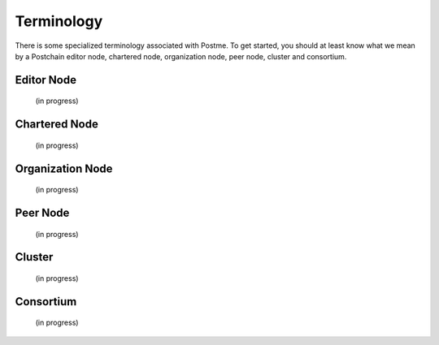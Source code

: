 .. _terminology:

Terminology
===========

There is some specialized terminology associated with Postme. To get started, you should at least know what we mean by a Postchain editor node, chartered node, organization node, peer node, cluster and consortium.


Editor Node
-----------
 (in progress)


Chartered Node
--------------
 (in progress)


Organization Node
-----------------
 (in progress)


Peer Node
---------
 (in progress)


Cluster
-------
 (in progress)


Consortium
----------
 (in progress)